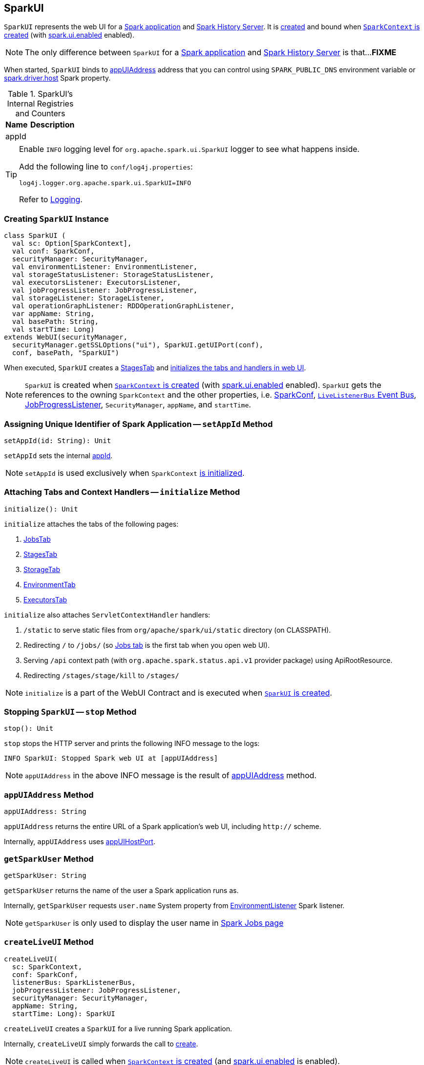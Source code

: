 == [[SparkUI]] SparkUI

`SparkUI` represents the web UI for a <<createLiveUI, Spark application>> and <<createHistoryUI, Spark History Server>>. It is <<creating-instance, created>> and bound when link:spark-sparkcontext-creating-instance-internals.adoc#ui[`SparkContext` is created] (with link:spark-webui.adoc#spark.ui.enabled[spark.ui.enabled] enabled).

NOTE: The only difference between `SparkUI` for a <<createLiveUI, Spark application>> and <<createHistoryUI, Spark History Server>> is that...**FIXME**

When started, `SparkUI` binds to <<appUIAddress, appUIAddress>> address that you can control using `SPARK_PUBLIC_DNS` environment variable or link:spark-driver.adoc#spark_driver_host[spark.driver.host] Spark property.

.SparkUI's Internal Registries and Counters
[cols="1,2",options="header",width="100%"]
|===
| Name
| Description

| [[appId]] appId
|
|===

[TIP]
====
Enable `INFO` logging level for `org.apache.spark.ui.SparkUI` logger to see what happens inside.

Add the following line to `conf/log4j.properties`:

```
log4j.logger.org.apache.spark.ui.SparkUI=INFO
```

Refer to link:spark-logging.adoc[Logging].
====

=== [[creating-instance]] Creating `SparkUI` Instance

[source, scala]
----
class SparkUI (
  val sc: Option[SparkContext],
  val conf: SparkConf,
  securityManager: SecurityManager,
  val environmentListener: EnvironmentListener,
  val storageStatusListener: StorageStatusListener,
  val executorsListener: ExecutorsListener,
  val jobProgressListener: JobProgressListener,
  val storageListener: StorageListener,
  val operationGraphListener: RDDOperationGraphListener,
  var appName: String,
  val basePath: String,
  val startTime: Long)
extends WebUI(securityManager,
  securityManager.getSSLOptions("ui"), SparkUI.getUIPort(conf),
  conf, basePath, "SparkUI")
----

When executed, `SparkUI` creates a link:spark-webui-stages.adoc[StagesTab] and <<initialize, initializes the tabs and handlers in web UI>>.

NOTE: `SparkUI` is created when link:spark-sparkcontext-creating-instance-internals.adoc#ui[`SparkContext` is created] (with link:spark-webui.adoc#spark.ui.enabled[spark.ui.enabled] enabled). `SparkUI` gets the references to the owning `SparkContext` and the other properties, i.e. link:spark-SparkConf.adoc[SparkConf], link:spark-sparkcontext.adoc#listenerBus[`LiveListenerBus` Event Bus], link:spark-webui-JobProgressListener.adoc[JobProgressListener], `SecurityManager`, `appName`, and `startTime`.

=== [[setAppId]] Assigning Unique Identifier of Spark Application -- `setAppId` Method

[source, scala]
----
setAppId(id: String): Unit
----

`setAppId` sets the internal <<appId, appId>>.

NOTE: `setAppId` is used exclusively when `SparkContext` link:spark-sparkcontext-creating-instance-internals.adoc#spark.app.id[is initialized].

=== [[initialize]] Attaching Tabs and Context Handlers -- `initialize` Method

[source, scala]
----
initialize(): Unit
----

`initialize` attaches the tabs of the following pages:

1. link:spark-webui-jobs.adoc[JobsTab]
2. link:spark-webui-stages.adoc[StagesTab]
3. link:spark-webui-storage.adoc[StorageTab]
4. link:spark-webui-environment.adoc[EnvironmentTab]
5. link:spark-webui-executors.adoc[ExecutorsTab]

`initialize` also attaches `ServletContextHandler` handlers:

1. `/static` to serve static files from `org/apache/spark/ui/static` directory (on CLASSPATH).
2. Redirecting `/` to `/jobs/` (so link:spark-webui-jobs.adoc[Jobs tab] is the first tab when you open web UI).
3. Serving `/api` context path (with `org.apache.spark.status.api.v1` provider package) using ApiRootResource.
4. Redirecting `/stages/stage/kill` to `/stages/`

NOTE: `initialize` is a part of the WebUI Contract and is executed when <<creating-instance, `SparkUI` is created>>.

=== [[stop]] Stopping `SparkUI` -- `stop` Method

[source, scala]
----
stop(): Unit
----

`stop` stops the HTTP server and prints the following INFO message to the logs:

```
INFO SparkUI: Stopped Spark web UI at [appUIAddress]
```

NOTE: `appUIAddress` in the above INFO message is the result of <<appUIAddress, appUIAddress>> method.

=== [[appUIAddress]] `appUIAddress` Method

[source, scala]
----
appUIAddress: String
----

`appUIAddress` returns the entire URL of a Spark application's web UI, including `http://` scheme.

Internally, `appUIAddress` uses <<appUIHostPort, appUIHostPort>>.

=== [[getSparkUser]] `getSparkUser` Method

[source, scala]
----
getSparkUser: String
----

`getSparkUser` returns the name of the user a Spark application runs as.

Internally, `getSparkUser` requests `user.name` System property from link:spark-webui-EnvironmentListener.adoc[EnvironmentListener] Spark listener.

NOTE: `getSparkUser` is only used to display the user name in link:spark-webui-jobs.adoc#AllJobsPage[Spark Jobs page]

=== [[createLiveUI]] `createLiveUI` Method

[source, scala]
----
createLiveUI(
  sc: SparkContext,
  conf: SparkConf,
  listenerBus: SparkListenerBus,
  jobProgressListener: JobProgressListener,
  securityManager: SecurityManager,
  appName: String,
  startTime: Long): SparkUI
----

`createLiveUI` creates a `SparkUI` for a live running Spark application.

Internally, `createLiveUI` simply forwards the call to <<create, create>>.

NOTE: `createLiveUI` is called when link:spark-sparkcontext-creating-instance-internals.adoc#ui[`SparkContext` is created] (and link:spark-webui.adoc#spark.ui.enabled[spark.ui.enabled] is enabled).

=== [[createHistoryUI]] `createHistoryUI` Method

CAUTION: FIXME

=== [[create]] `create` Factory Method

[source, scala]
----
create(
  sc: Option[SparkContext],
  conf: SparkConf,
  listenerBus: SparkListenerBus,
  securityManager: SecurityManager,
  appName: String,
  basePath: String = "",
  jobProgressListener: Option[JobProgressListener] = None,
  startTime: Long): SparkUI
----

`create` creates a `SparkUI` and is responsible for registering link:spark-SparkListener.adoc[SparkListeners] for `SparkUI`.

NOTE: `create` creates a web UI for <<createLiveUI, a running Spark application>> and <<createHistoryUI, Spark History Server>>.

Internally, `create` registers the following link:spark-SparkListener.adoc[SparkListeners] with the input `listenerBus`.

* link:spark-webui-EnvironmentListener.adoc[EnvironmentListener]
* link:spark-webui-StorageStatusListener.adoc[StorageStatusListener]
* link:spark-webui-executors-ExecutorsListener.adoc[ExecutorsListener]
* link:spark-webui-StorageListener.adoc#creating-instance[StorageListener]
* link:spark-webui-RDDOperationGraphListener.adoc[RDDOperationGraphListener]

`create` then <<creating-instance, creates a `SparkUI`>>.

=== [[appUIHostPort]] `appUIHostPort` Method

[source, scala]
----
appUIHostPort: String
----

`appUIHostPort` returns the Spark application's web UI which is the public hostname and port, excluding the scheme.

NOTE: <<appUIAddress, appUIAddress>> uses `appUIHostPort` and adds `http://` scheme.

=== [[getAppName]] `getAppName` Method

[source, scala]
----
getAppName: String
----

`getAppName` returns the name of the Spark application (of a `SparkUI` instance).

NOTE: `getAppName` is used when <<SparkUITab, `SparkUITab` is requested the application's name>>.

=== [[SparkUITab]][[appName]] `SparkUITab` -- Custom `WebUITab`

`SparkUITab` is a `private[spark]` custom `WebUITab` that defines one method only, i.e. `appName`.

[source, scala]
----
appName: String
----

`appName` returns the <<getAppName, application's name>>.
